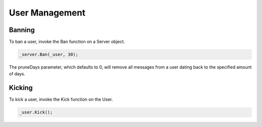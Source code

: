 User Management
===============

Banning
-------

To ban a user, invoke the Ban function on a Server object.

.. code-block:: c#

    _server.Ban(_user, 30);

The pruneDays parameter, which defaults to 0, will remove all messages from a user dating back to the specified amount of days.

Kicking
-------

To kick a user, invoke the Kick function on the User.

.. code-block:: c#

    _user.Kick();
